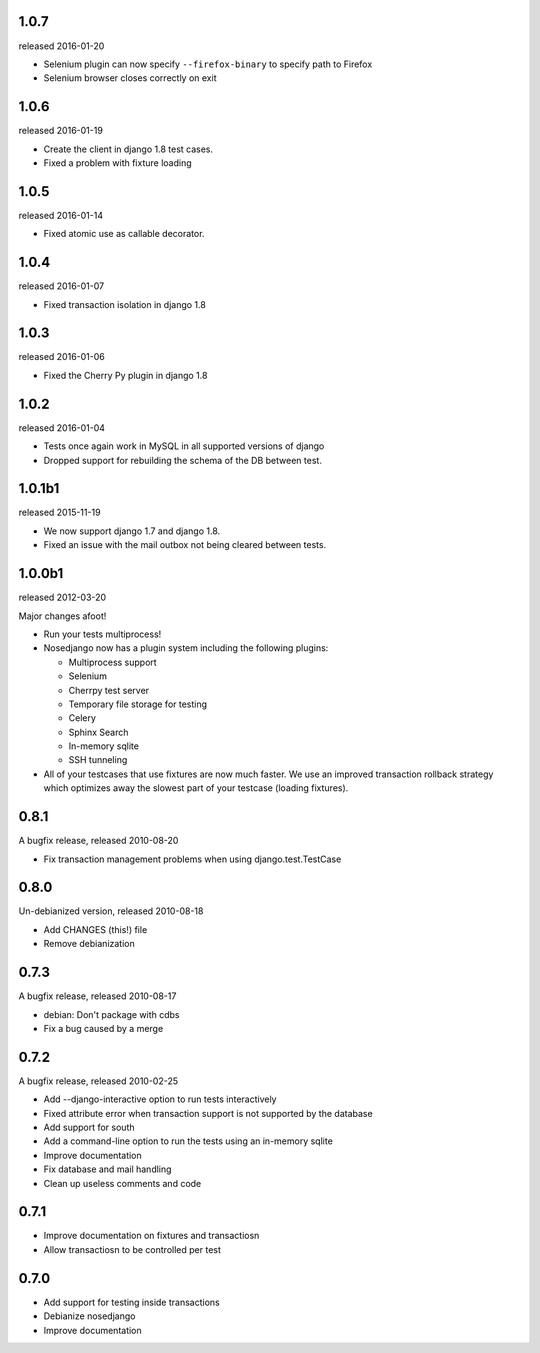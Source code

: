 1.0.7
-------

released 2016-01-20

* Selenium plugin can now specify ``--firefox-binary`` to specify path to Firefox
* Selenium browser closes correctly on exit

1.0.6
-------

released 2016-01-19

* Create the client in django 1.8 test cases.
* Fixed a problem with fixture loading

1.0.5
-------

released 2016-01-14

* Fixed atomic use as callable decorator.

1.0.4
-------

released 2016-01-07

* Fixed transaction isolation in django 1.8

1.0.3
-------

released 2016-01-06

* Fixed the Cherry Py plugin in django 1.8

1.0.2
-------

released 2016-01-04

* Tests once again work in MySQL in all supported versions of django
* Dropped support for rebuilding the schema of the DB between test.

1.0.1b1
-------

released 2015-11-19

* We now support django 1.7 and django 1.8.
* Fixed an issue with the mail outbox not being cleared between tests.

1.0.0b1
-------

released 2012-03-20

Major changes afoot!

* Run your tests multiprocess!
* Nosedjango now has a plugin system including the following plugins:

  * Multiprocess support
  * Selenium
  * Cherrpy test server
  * Temporary file storage for testing
  * Celery
  * Sphinx Search
  * In-memory sqlite
  * SSH tunneling

* All of your testcases that use fixtures are now much faster.
  We use an improved transaction rollback strategy which optimizes away the
  slowest part of your testcase (loading fixtures).

0.8.1
-----

A bugfix release, released 2010-08-20

* Fix transaction management problems when using django.test.TestCase

0.8.0
-----

Un-debianized version, released 2010-08-18

* Add CHANGES (this!) file
* Remove debianization

0.7.3
-----

A bugfix release, released 2010-08-17

* debian: Don't package with cdbs
* Fix a bug caused by a merge

0.7.2
-----

A bugfix release, released 2010-02-25

* Add --django-interactive option to run tests interactively
* Fixed attribute error when transaction support is not supported by
  the database
* Add support for south
* Add a command-line option to run the tests using an in-memory sqlite
* Improve documentation
* Fix database and mail handling
* Clean up useless comments and code

0.7.1
-----

* Improve documentation on fixtures and transactiosn
* Allow transactiosn to be controlled per test

0.7.0
-----

* Add support for testing inside transactions
* Debianize nosedjango
* Improve documentation
